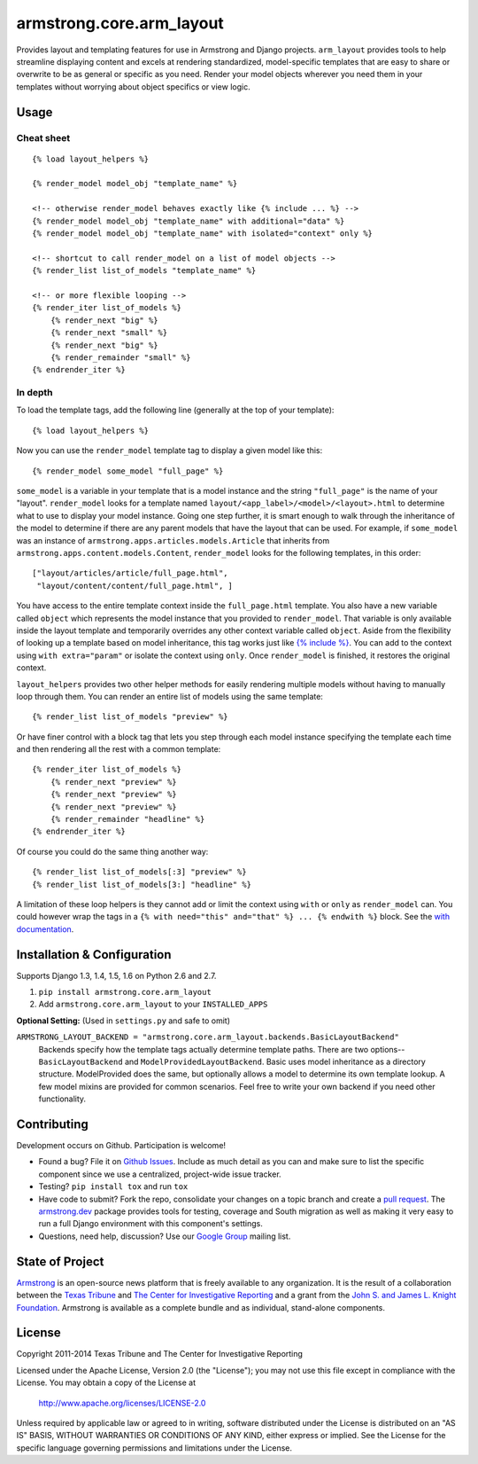 armstrong.core.arm_layout
=========================
Provides layout and templating features for use in Armstrong and Django
projects. ``arm_layout`` provides tools to help streamline displaying content
and excels at rendering standardized, model-specific templates that are easy
to share or overwrite to be as general or specific as you need. Render your
model objects wherever you need them in your templates without worrying about
object specifics or view logic.


Usage
-----
Cheat sheet
"""""""""""
::

    {% load layout_helpers %}

    {% render_model model_obj "template_name" %}

    <!-- otherwise render_model behaves exactly like {% include ... %} -->
    {% render_model model_obj "template_name" with additional="data" %}
    {% render_model model_obj "template_name" with isolated="context" only %}

    <!-- shortcut to call render_model on a list of model objects -->
    {% render_list list_of_models "template_name" %}

    <!-- or more flexible looping -->
    {% render_iter list_of_models %}
        {% render_next "big" %}
        {% render_next "small" %}
        {% render_next "big" %}
        {% render_remainder "small" %}
    {% endrender_iter %}

In depth
""""""""
To load the template tags, add the following line (generally at the top of your
template)::

    {% load layout_helpers %}

Now you can use the ``render_model`` template tag to display a given model
like this::

    {% render_model some_model "full_page" %}

``some_model`` is a variable in your template that is a model instance and the
string ``"full_page"`` is the name of your "layout". ``render_model`` looks
for a template named ``layout/<app_label>/<model>/<layout>.html`` to determine
what to use to display your model instance. Going one step further, it is smart
enough to walk through the inheritance of the model to determine if there are
any parent models that have the layout that can be used. For example, if
``some_model`` was an instance of ``armstrong.apps.articles.models.Article``
that inherits from ``armstrong.apps.content.models.Content``, ``render_model``
looks for the following templates, in this order::

    ["layout/articles/article/full_page.html",
     "layout/content/content/full_page.html", ]

You have access to the entire template context inside the ``full_page.html``
template. You also have a new variable called ``object`` which represents the
model instance that you provided to ``render_model``. That variable is only
available inside the layout template and temporarily overrides any other
context variable called ``object``. Aside from the flexibility of looking up a
template based on model inheritance, this tag works just like `{% include %}`_.
You can add to the context using ``with extra="param"`` or isolate the context
using ``only``. Once ``render_model`` is finished, it restores the original
context.

``layout_helpers`` provides two other helper methods for easily rendering
multiple models without having to manually loop through them. You can render
an entire list of models using the same template::

    {% render_list list_of_models "preview" %}

Or have finer control with a block tag that lets you step through each model
instance specifying the template each time and then rendering all the rest
with a common template::

    {% render_iter list_of_models %}
        {% render_next "preview" %}
        {% render_next "preview" %}
        {% render_next "preview" %}
        {% render_remainder "headline" %}
    {% endrender_iter %}

Of course you could do the same thing another way::

    {% render_list list_of_models[:3] "preview" %}
    {% render_list list_of_models[3:] "headline" %}

A limitation of these loop helpers is they cannot add or limit the context
using ``with`` or ``only`` as ``render_model`` can. You could however wrap
the tags in a ``{% with need="this" and="that" %} ... {% endwith %}`` block.
See the `with documentation`_.

.. _{% include %}: https://docs.djangoproject.com/en/1.5/ref/templates/builtins/#include
.. _with documentation: https://docs.djangoproject.com/en/1.5/ref/templates/builtins/#with


Installation & Configuration
----------------------------
Supports Django 1.3, 1.4, 1.5, 1.6 on Python 2.6 and 2.7.

#. ``pip install armstrong.core.arm_layout``

#. Add ``armstrong.core.arm_layout`` to your ``INSTALLED_APPS``

**Optional Setting:** (Used in ``settings.py`` and safe to omit)

``ARMSTRONG_LAYOUT_BACKEND = "armstrong.core.arm_layout.backends.BasicLayoutBackend"``
  Backends specify how the template tags actually determine template paths.
  There are two options--``BasicLayoutBackend`` and
  ``ModelProvidedLayoutBackend``. Basic uses model inheritance as a directory
  structure. ModelProvided does the same, but optionally allows a model to
  determine its own template lookup. A few model mixins are provided for
  common scenarios. Feel free to write your own backend if you need other
  functionality.


Contributing
------------
Development occurs on Github. Participation is welcome!

* Found a bug? File it on `Github Issues`_. Include as much detail as you
  can and make sure to list the specific component since we use a centralized,
  project-wide issue tracker.
* Testing? ``pip install tox`` and run ``tox``
* Have code to submit? Fork the repo, consolidate your changes on a topic
  branch and create a `pull request`_. The `armstrong.dev`_ package provides
  tools for testing, coverage and South migration as well as making it very
  easy to run a full Django environment with this component's settings.
* Questions, need help, discussion? Use our `Google Group`_ mailing list.

.. _Github Issues: https://github.com/armstrong/armstrong/issues
.. _pull request: http://help.github.com/pull-requests/
.. _armstrong.dev: https://github.com/armstrong/armstrong.dev
.. _Google Group: http://groups.google.com/group/armstrongcms


State of Project
----------------
`Armstrong`_ is an open-source news platform that is freely available to any
organization. It is the result of a collaboration between the `Texas Tribune`_
and `The Center for Investigative Reporting`_ and a grant from the
`John S. and James L. Knight Foundation`_. Armstrong is available as a
complete bundle and as individual, stand-alone components.

.. _Armstrong: http://www.armstrongcms.org/
.. _Texas Tribune: http://www.texastribune.org/
.. _The Center for Investigative Reporting: http://cironline.org/
.. _John S. and James L. Knight Foundation: http://www.knightfoundation.org/


License
-------
Copyright 2011-2014 Texas Tribune and The Center for Investigative Reporting

Licensed under the Apache License, Version 2.0 (the "License");
you may not use this file except in compliance with the License.
You may obtain a copy of the License at

   http://www.apache.org/licenses/LICENSE-2.0

Unless required by applicable law or agreed to in writing, software
distributed under the License is distributed on an "AS IS" BASIS,
WITHOUT WARRANTIES OR CONDITIONS OF ANY KIND, either express or implied.
See the License for the specific language governing permissions and
limitations under the License.
